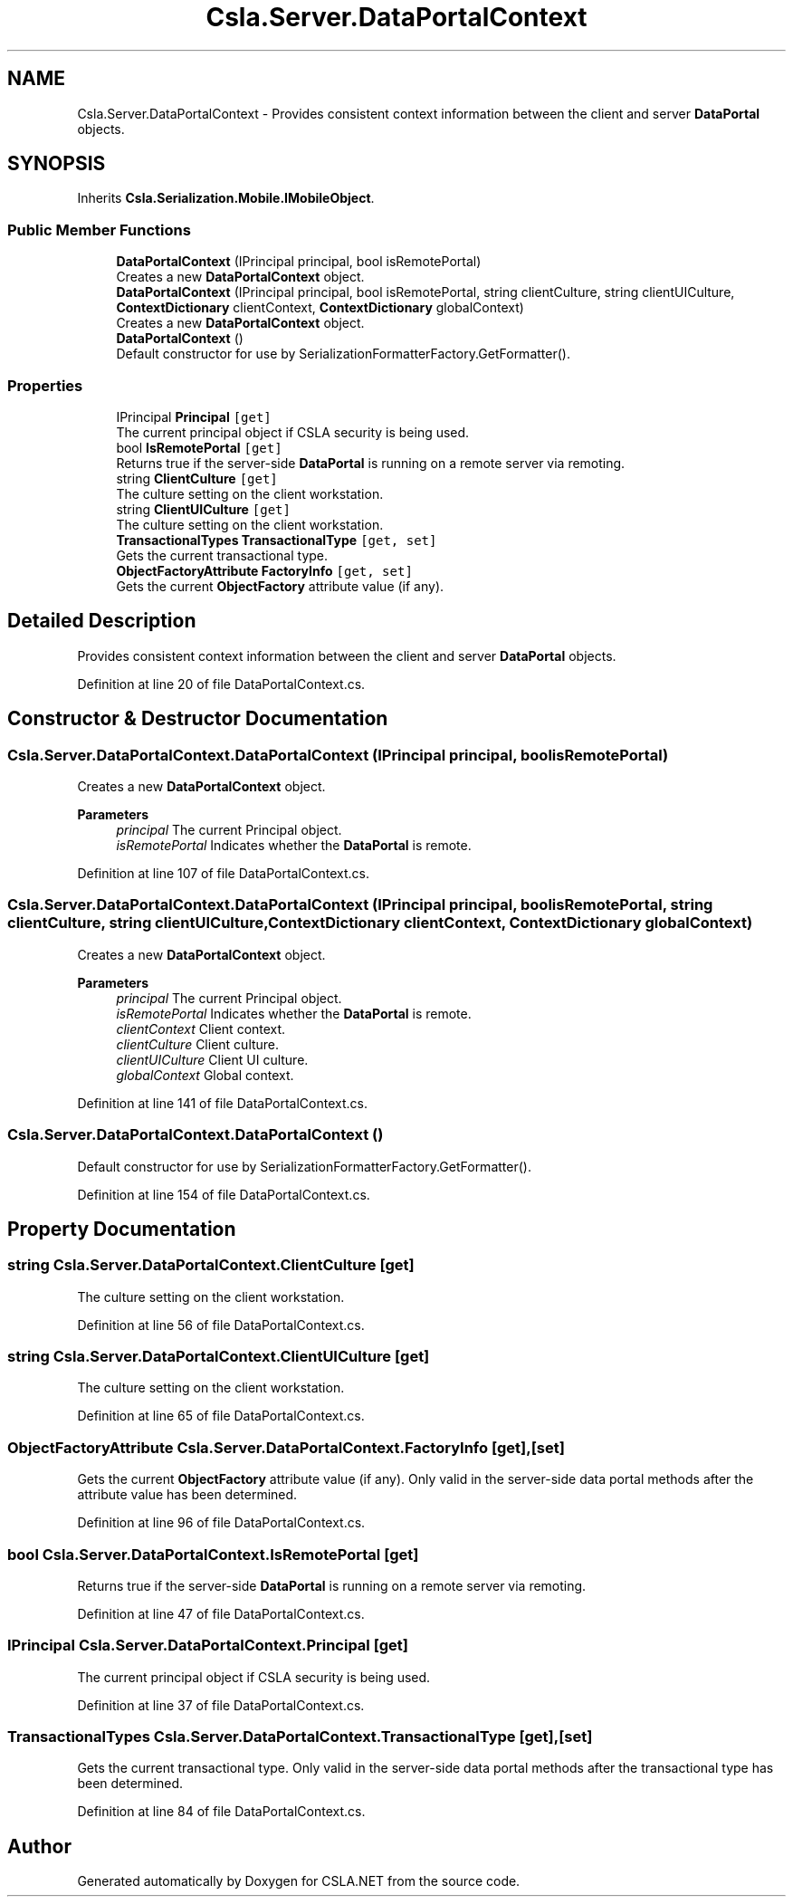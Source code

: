 .TH "Csla.Server.DataPortalContext" 3 "Thu Jul 22 2021" "Version 5.4.2" "CSLA.NET" \" -*- nroff -*-
.ad l
.nh
.SH NAME
Csla.Server.DataPortalContext \- Provides consistent context information between the client and server \fBDataPortal\fP objects\&.  

.SH SYNOPSIS
.br
.PP
.PP
Inherits \fBCsla\&.Serialization\&.Mobile\&.IMobileObject\fP\&.
.SS "Public Member Functions"

.in +1c
.ti -1c
.RI "\fBDataPortalContext\fP (IPrincipal principal, bool isRemotePortal)"
.br
.RI "Creates a new \fBDataPortalContext\fP object\&. "
.ti -1c
.RI "\fBDataPortalContext\fP (IPrincipal principal, bool isRemotePortal, string clientCulture, string clientUICulture, \fBContextDictionary\fP clientContext, \fBContextDictionary\fP globalContext)"
.br
.RI "Creates a new \fBDataPortalContext\fP object\&. "
.ti -1c
.RI "\fBDataPortalContext\fP ()"
.br
.RI "Default constructor for use by SerializationFormatterFactory\&.GetFormatter()\&. "
.in -1c
.SS "Properties"

.in +1c
.ti -1c
.RI "IPrincipal \fBPrincipal\fP\fC [get]\fP"
.br
.RI "The current principal object if CSLA security is being used\&. "
.ti -1c
.RI "bool \fBIsRemotePortal\fP\fC [get]\fP"
.br
.RI "Returns true if the server-side \fBDataPortal\fP is running on a remote server via remoting\&. "
.ti -1c
.RI "string \fBClientCulture\fP\fC [get]\fP"
.br
.RI "The culture setting on the client workstation\&. "
.ti -1c
.RI "string \fBClientUICulture\fP\fC [get]\fP"
.br
.RI "The culture setting on the client workstation\&. "
.ti -1c
.RI "\fBTransactionalTypes\fP \fBTransactionalType\fP\fC [get, set]\fP"
.br
.RI "Gets the current transactional type\&. "
.ti -1c
.RI "\fBObjectFactoryAttribute\fP \fBFactoryInfo\fP\fC [get, set]\fP"
.br
.RI "Gets the current \fBObjectFactory\fP attribute value (if any)\&. "
.in -1c
.SH "Detailed Description"
.PP 
Provides consistent context information between the client and server \fBDataPortal\fP objects\&. 


.PP
Definition at line 20 of file DataPortalContext\&.cs\&.
.SH "Constructor & Destructor Documentation"
.PP 
.SS "Csla\&.Server\&.DataPortalContext\&.DataPortalContext (IPrincipal principal, bool isRemotePortal)"

.PP
Creates a new \fBDataPortalContext\fP object\&. 
.PP
\fBParameters\fP
.RS 4
\fIprincipal\fP The current Principal object\&.
.br
\fIisRemotePortal\fP Indicates whether the \fBDataPortal\fP is remote\&.
.RE
.PP

.PP
Definition at line 107 of file DataPortalContext\&.cs\&.
.SS "Csla\&.Server\&.DataPortalContext\&.DataPortalContext (IPrincipal principal, bool isRemotePortal, string clientCulture, string clientUICulture, \fBContextDictionary\fP clientContext, \fBContextDictionary\fP globalContext)"

.PP
Creates a new \fBDataPortalContext\fP object\&. 
.PP
\fBParameters\fP
.RS 4
\fIprincipal\fP The current Principal object\&.
.br
\fIisRemotePortal\fP Indicates whether the \fBDataPortal\fP is remote\&.
.br
\fIclientContext\fP Client context\&.
.br
\fIclientCulture\fP Client culture\&.
.br
\fIclientUICulture\fP Client UI culture\&.
.br
\fIglobalContext\fP Global context\&.
.RE
.PP

.PP
Definition at line 141 of file DataPortalContext\&.cs\&.
.SS "Csla\&.Server\&.DataPortalContext\&.DataPortalContext ()"

.PP
Default constructor for use by SerializationFormatterFactory\&.GetFormatter()\&. 
.PP
Definition at line 154 of file DataPortalContext\&.cs\&.
.SH "Property Documentation"
.PP 
.SS "string Csla\&.Server\&.DataPortalContext\&.ClientCulture\fC [get]\fP"

.PP
The culture setting on the client workstation\&. 
.PP
Definition at line 56 of file DataPortalContext\&.cs\&.
.SS "string Csla\&.Server\&.DataPortalContext\&.ClientUICulture\fC [get]\fP"

.PP
The culture setting on the client workstation\&. 
.PP
Definition at line 65 of file DataPortalContext\&.cs\&.
.SS "\fBObjectFactoryAttribute\fP Csla\&.Server\&.DataPortalContext\&.FactoryInfo\fC [get]\fP, \fC [set]\fP"

.PP
Gets the current \fBObjectFactory\fP attribute value (if any)\&. Only valid in the server-side data portal methods after the attribute value has been determined\&.
.PP
Definition at line 96 of file DataPortalContext\&.cs\&.
.SS "bool Csla\&.Server\&.DataPortalContext\&.IsRemotePortal\fC [get]\fP"

.PP
Returns true if the server-side \fBDataPortal\fP is running on a remote server via remoting\&. 
.PP
Definition at line 47 of file DataPortalContext\&.cs\&.
.SS "IPrincipal Csla\&.Server\&.DataPortalContext\&.Principal\fC [get]\fP"

.PP
The current principal object if CSLA security is being used\&. 
.PP
Definition at line 37 of file DataPortalContext\&.cs\&.
.SS "\fBTransactionalTypes\fP Csla\&.Server\&.DataPortalContext\&.TransactionalType\fC [get]\fP, \fC [set]\fP"

.PP
Gets the current transactional type\&. Only valid in the server-side data portal methods after the transactional type has been determined\&.
.PP
Definition at line 84 of file DataPortalContext\&.cs\&.

.SH "Author"
.PP 
Generated automatically by Doxygen for CSLA\&.NET from the source code\&.
